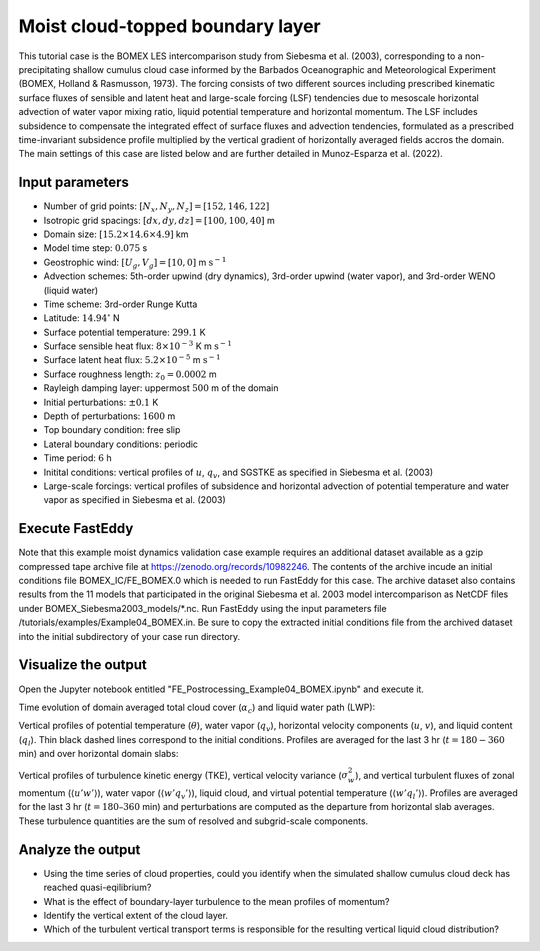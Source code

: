 =================================
Moist cloud-topped boundary layer
=================================

This tutorial case is the BOMEX LES intercomparison study from Siebesma et al. (2003), corresponding to a non-precipitating shallow cumulus cloud case informed by the Barbados Oceanographic and Meteorological Experiment (BOMEX, Holland & Rasmusson, 1973). The forcing consists of two different sources including prescribed kinematic surface fluxes of sensible and latent heat and large-scale forcing (LSF) tendencies due to mesoscale horizontal advection of water vapor mixing ratio, liquid potential temperature and horizontal momentum. The LSF includes subsidence to compensate the integrated effect of surface fluxes and advection tendencies, formulated as a prescribed time-invariant subsidence profile multiplied by the vertical gradient of horizontally averaged fields accros the domain. The main settings of this case are listed below and are further detailed in Munoz-Esparza et al. (2022).

Input parameters
----------------

* Number of grid points: :math:`[N_x,N_y,N_z]=[152,146,122]`
* Isotropic grid spacings: :math:`[dx,dy,dz]=[100,100,40]` m
* Domain size: :math:`[15.2 \times 14.6 \times 4.9]` km
* Model time step: :math:`0.075` s
* Geostrophic wind: :math:`[U_g,V_g]=[10,0]` m :math:`\mbox{s}^{-1}`
* Advection schemes: 5th-order upwind (dry dynamics), 3rd-order upwind (water vapor), and 3rd-order WENO (liquid water)
* Time scheme: 3rd-order Runge Kutta
* Latitude: :math:`14.94^{\circ}` N
* Surface potential temperature: :math:`299.1` K
* Surface sensible heat flux: :math:`8 \times 10^{-3}` K m :math:`\mbox{s}^{-1}`
* Surface latent heat flux: :math:`5.2 \times 10^{-5}` m :math:`\mbox{s}^{-1}`
* Surface roughness length: :math:`z_0=0.0002` m
* Rayleigh damping layer: uppermost :math:`500` m of the domain
* Initial perturbations: :math:`\pm 0.1` K
* Depth of perturbations: :math:`1600` m
* Top boundary condition: free slip
* Lateral boundary conditions: periodic
* Time period: :math:`6` h
* Initital conditions: vertical profiles of :math:`u`, :math:`q_v`, and SGSTKE as specified in Siebesma et al. (2003)
* Large-scale forcings: vertical profiles of subsidence and horizontal advection of potential temperature and water vapor as specified in Siebesma et al. (2003)

Execute FastEddy
----------------

Note that this example moist dynamics validation case example requires an additional dataset available as a gzip compressed tape archive file at https://zenodo.org/records/10982246. The contents of the archive incude an initial conditions file BOMEX_IC/FE_BOMEX.0 which is needed to run FastEddy for this case. The archive dataset also contains results from the 11 models that participated in the original Siebesma et al. 2003 model intercomparison as NetCDF files under BOMEX_Siebesma2003_models/\*.nc. Run FastEddy using the input parameters file /tutorials/examples/Example04_BOMEX.in. Be sure to copy the extracted initial conditions file from the archived dataset into the initial subdirectory of your case run directory.

Visualize the output
--------------------

Open the Jupyter notebook entitled "FE_Postrocessing_Example04_BOMEX.ipynb" and execute it.

Time evolution of domain averaged total cloud cover (:math:`\alpha_c`) and liquid water path (LWP):

.. image:: ../images/TimeEvolution_cldthres0.01.png
  :width: 1200
  :alt: Alternative text

Vertical profiles of potential temperature (:math:`\theta`), water vapor (:math:`q_v`), horizontal velocity components (:math:`u`, :math:`v`), and liquid content (:math:`q_l`). Thin black dashed lines correspond to the initial conditions. Profiles are averaged for the last 3 hr (:math:`t = 180-360` min) and over horizontal domain slabs:

.. image:: ../images/VerticalProfiles.png
  :width: 900
  :alt: Alternative text

Vertical profiles of turbulence kinetic energy (TKE), vertical velocity variance (:math:`\sigma^2_w`), and vertical turbulent fluxes of zonal momentum (:math:`\langle u'w' \rangle`), water vapor (:math:`\langle w'q_v' \rangle`), liquid cloud, and virtual potential temperature (:math:`\langle w'q_l' \rangle`). Profiles are averaged for the last 3 hr (:math:`t = 180–360` min) and perturbations are computed as the departure from horizontal slab averages. These turbulence quantities are the sum of resolved and subgrid-scale components.

.. image:: ../images/VerticalProfilesTurb.png
  :width: 1200
  :alt: Alternative text

Analyze the output
------------------

* Using the time series of cloud properties, could you identify when the simulated shallow cumulus cloud deck has reached quasi-eqilibrium?
* What is the effect of boundary-layer turbulence to the mean profiles of momentum?
* Identify the vertical extent of the cloud layer.
* Which of the turbulent vertical transport terms is responsible for the resulting vertical liquid cloud distribution?
